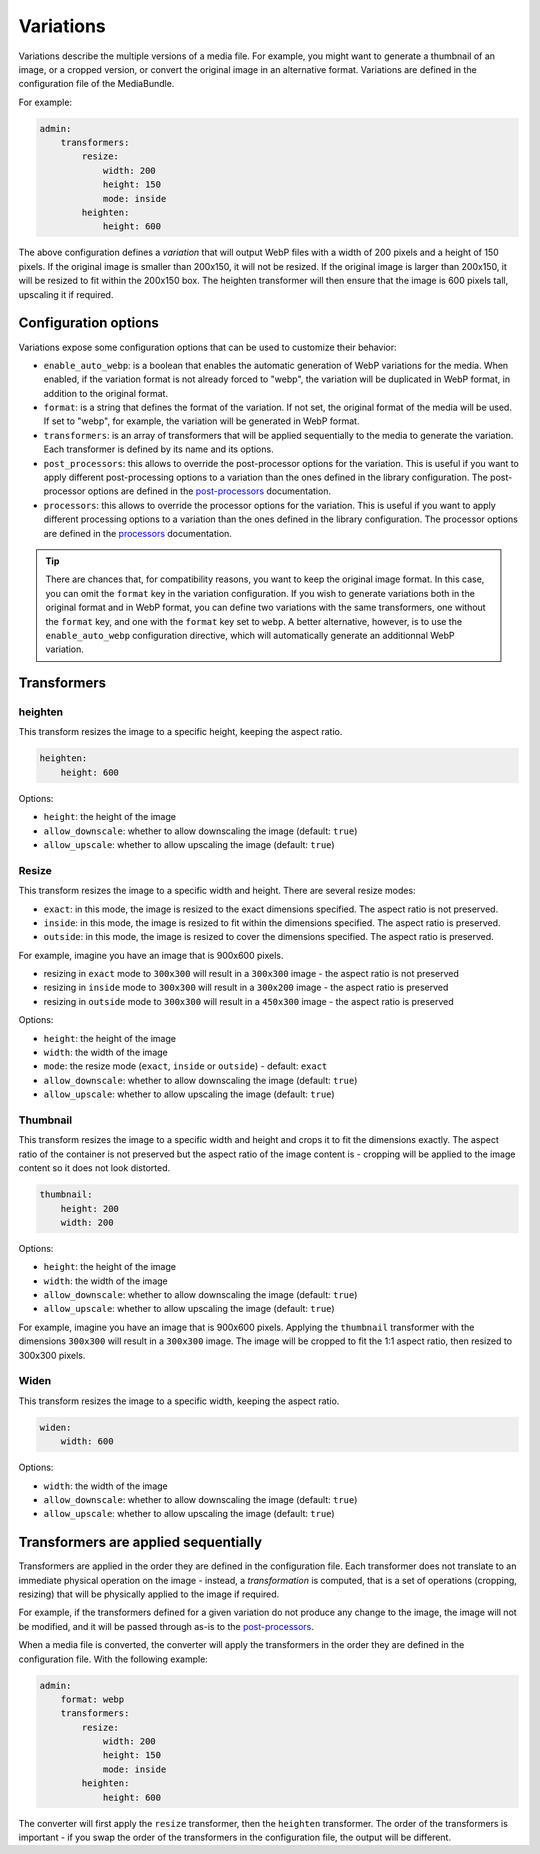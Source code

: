 Variations
==========

Variations describe the multiple versions of a media file. For example, you might want to generate a thumbnail of an image, or a cropped version, or convert the original image in an alternative format. Variations are defined in the configuration file of the MediaBundle.

For example:

.. code-block:: yaml

    admin:
        transformers:
            resize:
                width: 200
                height: 150
                mode: inside
            heighten:
                height: 600

The above configuration defines a *variation* that will output WebP files with a width of 200 pixels and a height of 150 pixels. If the original image is smaller than 200x150, it will not be resized. If the original image is larger than 200x150, it will be resized to fit within the 200x150 box. The heighten transformer will then ensure that the image is 600 pixels tall, upscaling it if required.

Configuration options
---------------------

Variations expose some configuration options that can be used to customize their behavior:

- ``enable_auto_webp``: is a boolean that enables the automatic generation of WebP variations for the media. When enabled, if the variation format is not already forced to "webp", the variation will be duplicated in WebP format, in addition to the original format.
- ``format``: is a string that defines the format of the variation. If not set, the original format of the media will be used. If set to "webp", for example, the variation will be generated in WebP format.
- ``transformers``: is an array of transformers that will be applied sequentially to the media to generate the variation. Each transformer is defined by its name and its options.
- ``post_processors``: this allows to override the post-processor options for the variation. This is useful if you want to apply different post-processing options to a variation than the ones defined in the library configuration. The post-processor options are defined in the `post-processors <post-processors.rst>`_ documentation.
- ``processors``: this allows to override the processor options for the variation. This is useful if you want to apply different processing options to a variation than the ones defined in the library configuration. The processor options are defined in the `processors <processors.rst>`_ documentation.

.. tip::

    There are chances that, for compatibility reasons, you want to keep the original image format. In this case, you can omit the ``format`` key in the variation configuration. If you wish to generate variations both in the original format and in WebP format, you can define two variations with the same transformers, one without the ``format`` key, and one with the ``format`` key set to ``webp``. A better alternative, however, is to use the ``enable_auto_webp`` configuration directive, which will automatically generate an additionnal WebP variation.

Transformers
------------

heighten
~~~~~~~~

This transform resizes the image to a specific height, keeping the aspect ratio.


.. code-block:: yaml

    heighten:
        height: 600

Options:

- ``height``: the height of the image
- ``allow_downscale``: whether to allow downscaling the image (default: ``true``)
- ``allow_upscale``: whether to allow upscaling the image (default: ``true``)

Resize
~~~~~~

This transform resizes the image to a specific width and height. There are several resize modes:

- ``exact``: in this mode, the image is resized to the exact dimensions specified. The aspect ratio is not preserved.
- ``inside``: in this mode, the image is resized to fit within the dimensions specified. The aspect ratio is preserved.
- ``outside``: in this mode, the image is resized to cover the dimensions specified. The aspect ratio is preserved.

For example, imagine you have an image that is 900x600 pixels.

- resizing in ``exact`` mode to ``300x300`` will result in a ``300x300`` image - the aspect ratio is not preserved
- resizing in ``inside`` mode to ``300x300`` will result in a ``300x200`` image - the aspect ratio is preserved
- resizing in ``outside`` mode to ``300x300`` will result in a ``450x300`` image - the aspect ratio is preserved

Options:

- ``height``: the height of the image
- ``width``: the width of the image
- ``mode``: the resize mode (``exact``, ``inside`` or ``outside``) - default: ``exact``
- ``allow_downscale``: whether to allow downscaling the image (default: ``true``)
- ``allow_upscale``: whether to allow upscaling the image (default: ``true``)

Thumbnail
~~~~~~~~~

This transform resizes the image to a specific width and height and crops it to fit the dimensions exactly. The aspect ratio of the container is not preserved but the aspect ratio of the image content is - cropping will be applied to the image content so it does not look distorted.


.. code-block:: yaml

    thumbnail:
        height: 200
        width: 200

Options:

- ``height``: the height of the image
- ``width``: the width of the image
- ``allow_downscale``: whether to allow downscaling the image (default: ``true``)
- ``allow_upscale``: whether to allow upscaling the image (default: ``true``)

For example, imagine you have an image that is 900x600 pixels. Applying the ``thumbnail`` transformer with the dimensions ``300x300`` will result in a ``300x300`` image. The image will be cropped to fit the 1:1 aspect ratio, then resized to 300x300 pixels.

Widen
~~~~~

This transform resizes the image to a specific width, keeping the aspect ratio.


.. code-block:: yaml

    widen:
        width: 600


Options:

- ``width``: the width of the image
- ``allow_downscale``: whether to allow downscaling the image (default: ``true``)
- ``allow_upscale``: whether to allow upscaling the image (default: ``true``)

Transformers are applied sequentially
-------------------------------------

Transformers are applied in the order they are defined in the configuration file. Each transformer does not translate to an immediate physical operation on the image - instead, a *transformation* is computed, that is a set of operations (cropping, resizing) that will be physically applied to the image if required.

For example, if the transformers defined for a given variation do not produce any change to the image, the image will not be modified, and it will be passed through as-is to the `post-processors <post-processors.rst>`_.

When a media file is converted, the converter will apply the transformers in the order they are defined in the configuration file. With the following example:

.. code-block:: yaml

    admin:
        format: webp
        transformers:
            resize:
                width: 200
                height: 150
                mode: inside
            heighten:
                height: 600

The converter will first apply the ``resize`` transformer, then the ``heighten`` transformer. The order of the transformers is important - if you swap the order of the transformers in the configuration file, the output will be different.
